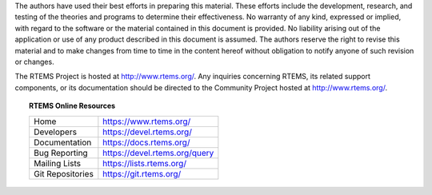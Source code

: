 The authors have used their best efforts in preparing this material.  These
efforts include the development, research, and testing of the theories and
programs to determine their effectiveness.  No warranty of any kind, expressed
or implied, with regard to the software or the material contained in this
document is provided.  No liability arising out of the application or use of
any product described in this document is assumed.  The authors reserve the
right to revise this material and to make changes from time to time in the
content hereof without obligation to notify anyone of such revision or changes.

The RTEMS Project is hosted at http://www.rtems.org/.  Any inquiries concerning
RTEMS, its related support components, or its documentation should be directed
to the Community Project hosted at http://www.rtems.org/.

.. topic:: RTEMS Online Resources

  ================  =============================
  Home              https://www.rtems.org/
  Developers        https://devel.rtems.org/
  Documentation     https://docs.rtems.org/
  Bug Reporting     https://devel.rtems.org/query
  Mailing Lists     https://lists.rtems.org/
  Git Repositories  https://git.rtems.org/
  ================  =============================
